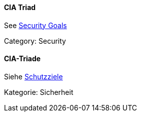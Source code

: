 [#term-cia-triad]

// tag::EN[]
==== CIA Triad

See <<term-security-goals,Security Goals>>

Category: Security


// end::EN[]

// tag::DE[]
==== CIA-Triade

Siehe <<#term-security-goals,Schutzziele>>

Kategorie: Sicherheit



// end::DE[] 